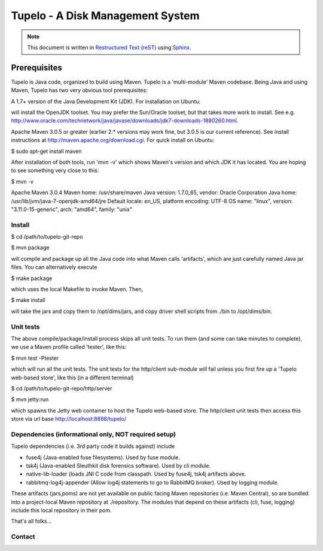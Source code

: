 =================================
Tupelo - A Disk Management System
=================================

.. note::

        This document is written in `Restructured Text (reST) <http://thomas-cokelaer.info/tutorials/sphinx/rest_syntax.html>`_ using `Sphinx <http://sphinx-doc.org/>`_.



*************
Prerequisites
*************

Tupelo is Java code, organized to build using Maven.  Tupelo is a
'multi-module' Maven codebase.  Being Java and using Maven, Tupelo has
two very obvious tool prerequisites:

A 1.7+ version of the Java Development Kit (JDK).  For installation on Ubuntu:

.. code-block:: bash
  $ sudo apt-get install openjdk-7-jdk

will install the OpenJDK toolset.  You may prefer the Sun/Oracle
toolset, but that takes more work to install. See
e.g. http://www.oracle.com/technetwork/java/javase/downloads/jdk7-downloads-1880260.html.

Apache Maven 3.0.5 or greater (earlier 2.* versions may work fine, but
3.0.5 is our current reference). See install instructions at
http://maven.apache.org/download.cgi.  For quick install on Ubuntu:

$ sudo apt-get install maven

After installation of both tools, run 'mvn -v' which shows Maven's
version and which JDK it has located.  You are hoping to see something
very close to this:

$ mvn -v

Apache Maven 3.0.4
Maven home: /usr/share/maven
Java version: 1.7.0_65, vendor: Oracle Corporation
Java home: /usr/lib/jvm/java-7-openjdk-amd64/jre
Default locale: en_US, platform encoding: UTF-8
OS name: "linux", version: "3.11.0-15-generic", arch: "amd64", family: "unix"

Install
-------

$ cd /path/to/tupelo-git-repo

$ mvn package

will compile and package up all the Java code into what Maven calls
'artifacts', which are just carefully named Java jar files.  You can
alternatively execute

$ make package

which uses the local Makefile to invoke Maven. Then, 

$ make install

will take the jars and copy them to /opt/dims/jars, and copy driver
shell scripts from ./bin to /opt/dims/bin.

Unit tests
----------

The above compile/package/install process skips all unit tests.  To
run them (and some can take minutes to complete), we use a Maven
profile called 'tester', like this:

$ mvn test -Ptester

which will run all the unit tests.  The unit tests for the http/client
sub-module will fail unless you first fire up a 'Tupelo web-based
store', like this (in a different terminal)

$ cd /path/to/tupelo-git-repo/http/server

$ mvn jetty:run

which spawns the Jetty web container to host the Tupelo web-based
store.  The http/client unit tests then access this store via
url base http://localhost:8888/tupelo/

Dependencies (informational only, NOT required setup)
----------------------------------------------------

Tupelo dependencies (i.e. 3rd party code it builds against) include 

* fuse4j (Java-enabled fuse filesystems).  Used by fuse module.

* tsk4j (Java-enabled Sleuthkit disk forensics software).  Used by cli module.

* native-lib-loader (loads JNI C code from classpath. Used by
  fuse4j, tsk4j artifacts above.

* rabbitmq-log4j-appender (Allow log4j statements to go to RabbitMQ broker).
  Used by logging module.

These artifacts (jars,poms) are not yet available on public facing
Maven repositories (i.e. Maven Central), so are bundled into a
project-local Maven repository at ./repository.  The modules that
depend on these artifacts (cli, fuse, logging) include this local repository
in their pom.

That's all folks...

Contact
-------

.. sectionauthor:: Stuart Maclean (@stuart) <stuart @ apl.uw.edu>


